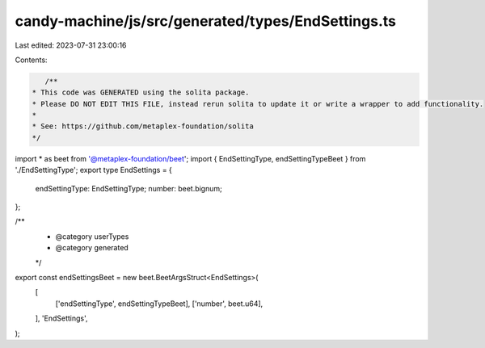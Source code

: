 candy-machine/js/src/generated/types/EndSettings.ts
===================================================

Last edited: 2023-07-31 23:00:16

Contents:

.. code-block:: ts

    /**
 * This code was GENERATED using the solita package.
 * Please DO NOT EDIT THIS FILE, instead rerun solita to update it or write a wrapper to add functionality.
 *
 * See: https://github.com/metaplex-foundation/solita
 */

import * as beet from '@metaplex-foundation/beet';
import { EndSettingType, endSettingTypeBeet } from './EndSettingType';
export type EndSettings = {
  endSettingType: EndSettingType;
  number: beet.bignum;
};

/**
 * @category userTypes
 * @category generated
 */
export const endSettingsBeet = new beet.BeetArgsStruct<EndSettings>(
  [
    ['endSettingType', endSettingTypeBeet],
    ['number', beet.u64],
  ],
  'EndSettings',
);


